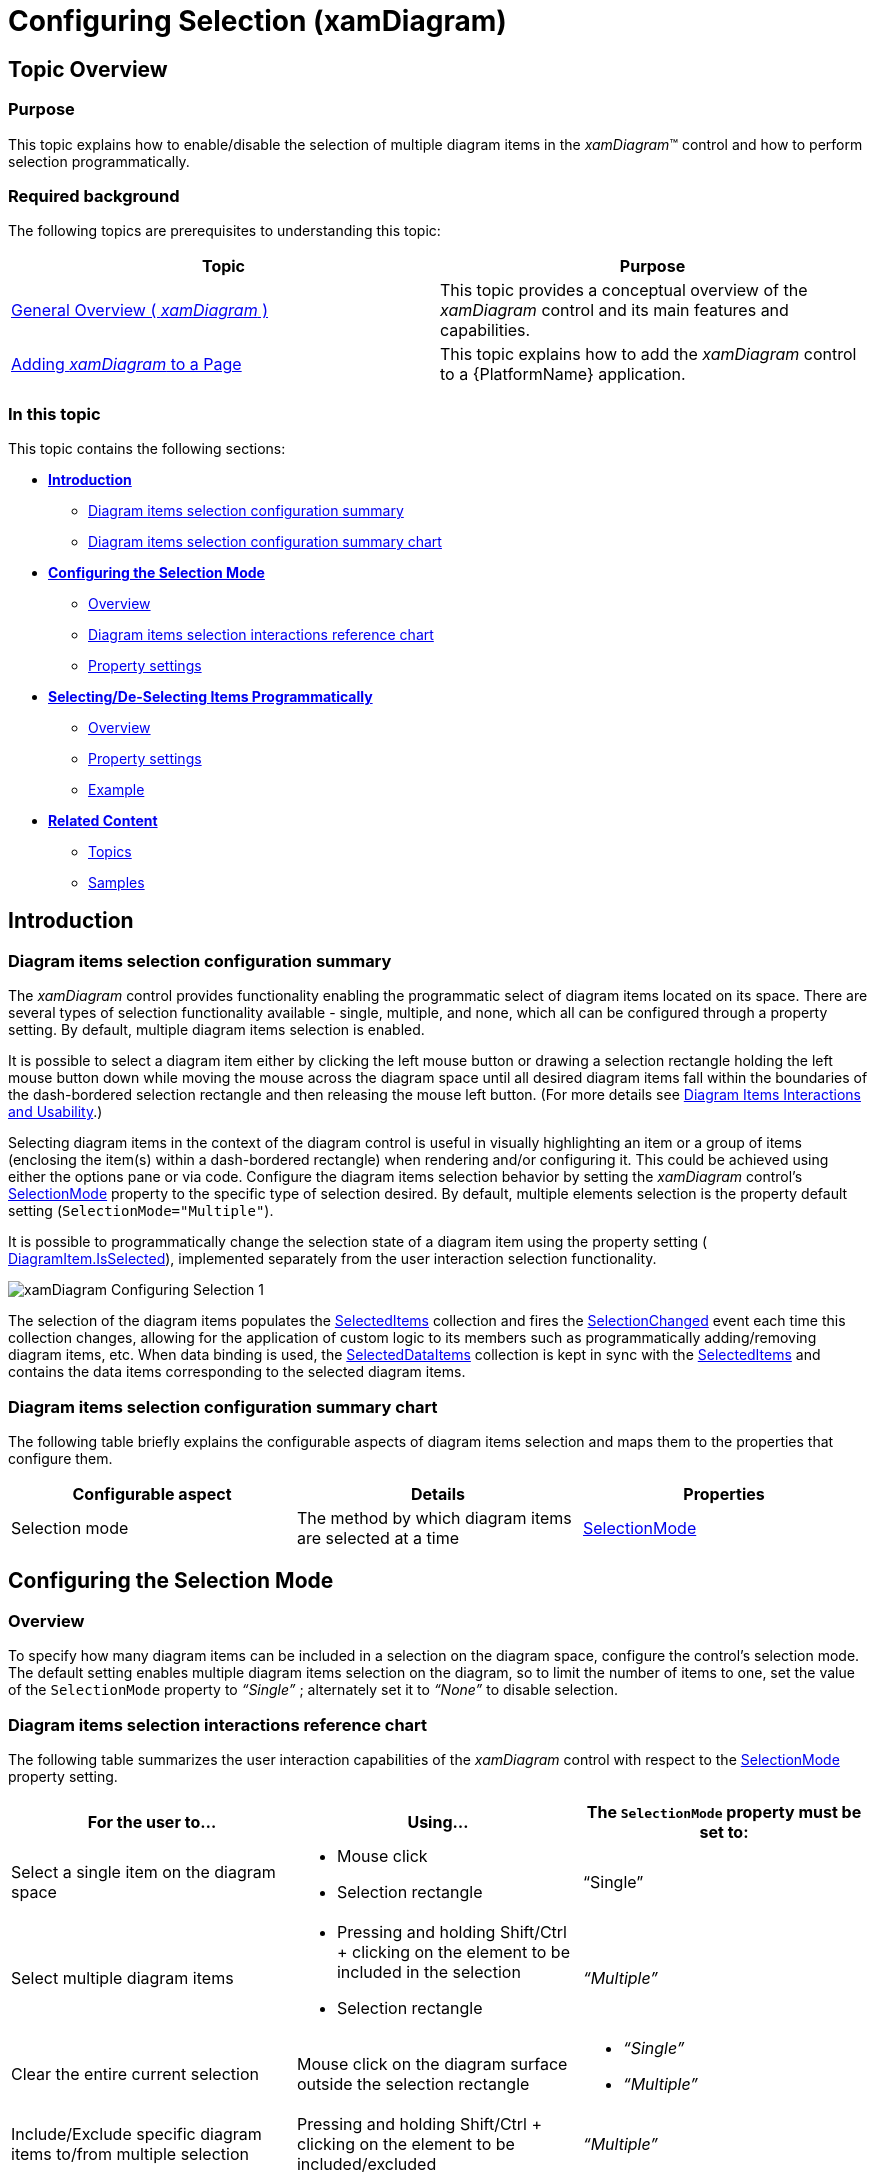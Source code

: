 ﻿////

|metadata|
{
    "name": "xamdiagram-configuring-selection",
    "tags": ["Charting","How Do I","Selection"],
    "controlName": ["xamDiagram"],
    "guid": "546f8907-dd3c-49b9-b203-a1b85f08c276",  
    "buildFlags": [],
    "createdOn": "2014-06-16T09:40:45.6562673Z"
}
|metadata|
////

= Configuring Selection (xamDiagram)

== Topic Overview

=== Purpose

This topic explains how to enable/disable the selection of multiple diagram items in the  _xamDiagram_™ control and how to perform selection programmatically.

=== Required background

The following topics are prerequisites to understanding this topic:

[options="header", cols="a,a"]
|====
|Topic|Purpose

| link:xamdiagram-general-overview.html[General Overview ( _xamDiagram_ )]
|This topic provides a conceptual overview of the _xamDiagram_ control and its main features and capabilities.

| link:xamdiagram-adding-to-a-page.html[Adding _xamDiagram_ to a Page]
|This topic explains how to add the _xamDiagram_ control to a {PlatformName} application.

|====

=== In this topic

This topic contains the following sections:

*  *<<_Ref389311954,Introduction>>*

** <<_Ref386534590,Diagram items selection configuration summary>>
** <<_DiagramItemsSelectionConfigurationSummaryChart,Diagram items selection configuration summary chart>>

*  *<<_Ref388956251,Configuring the Selection Mode>>*

** <<_Ref385408401,Overview>>
** <<_DiagramItemsSelectionInteractionsRefChart,Diagram items selection interactions reference chart>>
** <<_PropertySettings,Property settings>>

*  *<<_Ref389311986,Selecting/De-Selecting Items Programmatically>>*

** <<_Ref389311991,Overview>>
** <<_Ref389311996,Property settings>>
** <<_Ref389312001,Example>>

*  *<<_Ref385408430,Related Content>>*

** <<_Ref385408435,Topics>>
** <<_Ref385408439,Samples>>

[[_Ref389311954]]
== Introduction

[[_Ref386534590]]

=== Diagram items selection configuration summary

The  _xamDiagram_   control provides functionality enabling the programmatic select of diagram items located on its space. There are several types of selection functionality available - single, multiple, and none, which all can be configured through a property setting. By default, multiple diagram items selection is enabled.

It is possible to select a diagram item either by clicking the left mouse button or drawing a selection rectangle holding the left mouse button down while moving the mouse across the diagram space until all desired diagram items fall within the boundaries of the dash-bordered selection rectangle and then releasing the mouse left button. (For more details see link:xamdiagram-user-interactions-configuration-overview.html#_Ref391566819[Diagram Items Interactions and Usability].)

Selecting diagram items in the context of the diagram control is useful in visually highlighting an item or a group of items (enclosing the item(s) within a dash-bordered rectangle) when rendering and/or configuring it. This could be achieved using either the options pane or via code. Configure the diagram items selection behavior by setting the  _xamDiagram_   control’s link:{ApiPlatform}controls.charts.xamdiagram{ApiVersion}~infragistics.controls.charts.xamdiagram~selectionmode.html[SelectionMode] property to the specific type of selection desired. By default, multiple elements selection is the property default setting (`SelectionMode="Multiple"`).

It is possible to programmatically change the selection state of a diagram item using the property setting ( link:{ApiPlatform}controls.charts.xamdiagram{ApiVersion}~infragistics.controls.charts.diagramitem~isselected.html[DiagramItem.IsSelected]), implemented separately from the user interaction selection functionality.

image::images/xamDiagram_Configuring_Selection_1.png[]

The selection of the diagram items populates the link:{ApiPlatform}controls.charts.xamdiagram{ApiVersion}~infragistics.controls.charts.xamdiagram~selecteditems.html[SelectedItems] collection and fires the link:{ApiPlatform}controls.charts.xamdiagram{ApiVersion}~infragistics.controls.charts.xamdiagram~selectionchanged_ev.html[SelectionChanged] event each time this collection changes, allowing for the application of custom logic to its members such as programmatically adding/removing diagram items, etc. When data binding is used, the link:{ApiPlatform}controls.charts.xamdiagram{ApiVersion}~infragistics.controls.charts.xamdiagram~selecteddataitems.html[SelectedDataItems] collection is kept in sync with the link:{ApiPlatform}controls.charts.xamdiagram{ApiVersion}~infragistics.controls.charts.xamdiagram~selecteditems.html[SelectedItems] and contains the data items corresponding to the selected diagram items.

[[_DiagramItemsSelectionConfigurationSummaryChart]]

=== Diagram items selection configuration summary chart

The following table briefly explains the configurable aspects of diagram items selection and maps them to the properties that configure them.

[options="header", cols="a,a,a"]
|====
|Configurable aspect|Details|Properties

|[[_Hlk356484826]] 

Selection mode
|The method by which diagram items are selected at a time
| link:{ApiPlatform}controls.charts.xamdiagram{ApiVersion}~infragistics.controls.charts.xamdiagram~selectionmode.html[SelectionMode]

|====

[[_Ref388552386]]
[[_Ref388956251]]
== Configuring the Selection Mode

[[_Ref385408401]]

=== Overview

To specify how many diagram items can be included in a selection on the diagram space, configure the control’s selection mode. The default setting enables multiple diagram items selection on the diagram, so to limit the number of items to one, set the value of the `SelectionMode` property to  _“Single”_  ; alternately set it to  _“None”_   to disable selection.

[[_DiagramItemsSelectionInteractionsRefChart]]

=== Diagram items selection interactions reference chart

The following table summarizes the user interaction capabilities of the  _xamDiagram_   control with respect to the link:{ApiPlatform}controls.charts.xamdiagram{ApiVersion}~infragistics.controls.charts.xamdiagram~selectionmode.html[SelectionMode] property setting.

[options="header", cols="a,a,a"]
|====
|For the user to…|Using…|The `SelectionMode` property must be set to:

|Select a single item on the diagram space
|
* Mouse click 

* Selection rectangle 

|“Single”

|Select multiple diagram items
|
* Pressing and holding Shift/Ctrl + clicking on the element to be included in the selection 

* Selection rectangle 

|_“Multiple”_

|Clear the entire current selection
|Mouse click on the diagram surface outside the selection rectangle
|
* _“Single”_ 

* _“Multiple”_ 

|Include/Exclude specific diagram items to/from multiple selection
|Pressing and holding Shift/Ctrl + clicking on the element to be included/excluded
|_“Multiple”_

|====

[[_PropertySettings]]

=== Property settings

The following table maps the desired configuration to the property settings that manage it.

[options="header", cols="a,a,a"]
|====
|In order to:|Use this property:|And set it to:

|Configure single item containing selection capability on the diagram space
| link:{ApiPlatform}controls.charts.xamdiagram{ApiVersion}~infragistics.controls.charts.xamdiagram~selectionmode.html[SelectionMode]
|_“Single”_

|Configure multiple items containing capability on the diagram space
| link:{ApiPlatform}controls.charts.xamdiagram{ApiVersion}~infragistics.controls.charts.xamdiagram~selectionmode.html[SelectionMode]
| _“Multiple”_ 

|Disable the selection of items on the diagram space
| link:{ApiPlatform}controls.charts.xamdiagram{ApiVersion}~infragistics.controls.charts.xamdiagram~selectionmode.html[SelectionMode]
| _“None”_ 

|====

[[_Ref389311986]]
== Selecting/De-Selecting Items Programmatically

[[_Ref389311991]]

=== Overview

The  _xamDiagram_   control allows you to select and de-select items programmatically. You select or de-select an item by configuring its selection state as determined by the value of the link:{ApiPlatform}controls.charts.xamdiagram{ApiVersion}~infragistics.controls.charts.diagramitem~isselected.html[IsSelected] property.

[[_Ref389311996]]

=== Property settings

The following table maps the desired configuration to the property settings that manage it.

[options="header", cols="a,a,a"]
|====
|In order to:|Use this property:|And set it to:

|Enable the item selection capability of the diagram
| link:{ApiPlatform}controls.charts.xamdiagram{ApiVersion}~infragistics.controls.charts.diagramitem~isselected.html[IsSelected]
| _“True”_ 

|Disable the item selection capability of the diagram
| link:{ApiPlatform}controls.charts.xamdiagram{ApiVersion}~infragistics.controls.charts.diagramitem~isselected.html[IsSelected]
| _“False”_ 

|====

[[_Ref389312001]]

=== Example

The screenshot below demonstrates node selection state configuration as a result of the following settings:

[options="header", cols="a,a"]
|====
|Property|Value

| link:{ApiPlatform}controls.charts.xamdiagram{ApiVersion}~infragistics.controls.charts.diagramitem~isselected.html[IsSelected]
| _“True”_ 

|====

image::images/xamDiagram_Configuring_Selection_2.png[]

Following is the code that implements this example.

*In XAML:*

[source,xaml]
----
<ig:XamDiagram x:Name="diagram"
               Width="300"
               Height="250"
               Background="#F9F9F9">
    <ig:DiagramNode x:Name="node0"
                    Position="5,125"
                    IsSelected=”True”/>
</ig:XamDiagram>
----

[[_Ref385408430]]
== Related Content

[[_Ref385408435]]

=== Topics

The following topics provide additional information related to this topic.

[options="header", cols="a,a"]
|====
|Topic|Purpose

| link:xamdiagram-user-interactions-configuration-overview.html[User Interactions Configuration Overview ( _xamDiagram_ )]
|This topic provides a summary of all user interaction tasks in the _xamDiagram_ control.

| link:xamdiagram-configuring-keyboard-shortcuts.html[Configuring Keyboard Shortcuts ( _xamDiagram_ )]
|This topic explains how to use the commands provided by the _xamDiagram_ control and how to change the keyboard shortcuts associated with the commands.

|====

[[_Ref385408439]]

=== Samples

The following samples provide additional information related to this topic.

[options="header", cols="a,a"]
|====
|Sample|Purpose

| link:{SamplesURL}/diagram/basic-configuration[Basic Configuration]
|This sample demonstrates creating a simple flowchart diagram using the _xamDiagram_ control.

|====